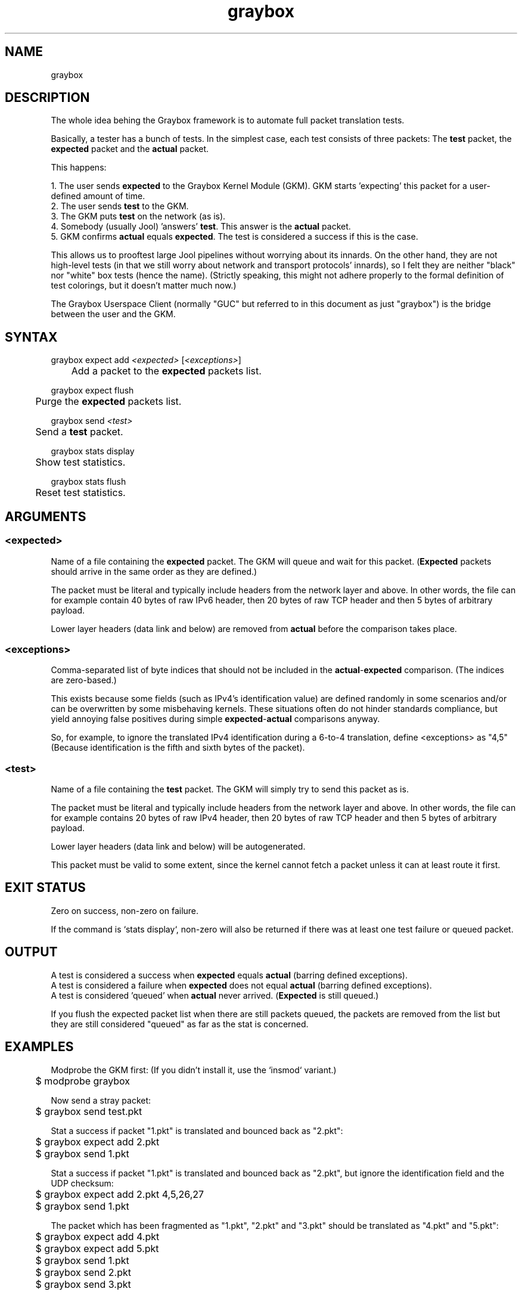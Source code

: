 .\" Manpage for graybox's userspace app.
.\" Report bugs to jool@nic.mx.

.TH graybox 7 2016-09-01 v1.0.0 "Graybox kernel module's client"

.SH NAME
graybox

.SH DESCRIPTION
The whole idea behing the Graybox framework is to automate full packet translation tests.
.P
.RB "Basically, a tester has a bunch of tests. In the simplest case, each test consists of three packets: The " test " packet, the " expected " packet and the " actual " packet."
.P
This happens:
.P
.RB "1. The user sends " expected " to the Graybox Kernel Module (GKM). GKM starts 'expecting' this packet for a user-defined amount of time."
.br
.RB "2. The user sends " test " to the GKM."
.br
.RB "3. The GKM puts " test " on the network (as is)."
.br
.RB "4. Somebody (usually Jool) 'answers' " test ". This answer is the " actual " packet."
.br
.RB "5. GKM confirms " actual " equals " expected ". The test is considered a success if this is the case."
.P
This allows us to prooftest large Jool pipelines without worrying about its innards. On the other hand, they are not high-level tests (in that we still worry about network and transport protocols' innards), so I felt they are neither "black" nor "white" box tests (hence the name). (Strictly speaking, this might not adhere properly to the formal definition of test colorings, but it doesn't matter much now.)
.P
The Graybox Userspace Client (normally "GUC" but referred to in this document as just "graybox") is the bridge between the user and the GKM.

.SH SYNTAX
.RI "graybox expect add " <expected> " [" <exceptions> "]
.br
.RB "	Add a packet to the " expected " packets list."
.P
graybox expect flush
.br
.RB "	Purge the " expected " packets list."
.P
.RI "graybox send " <test>
.br
.RB "	Send a " test " packet."
.P
graybox stats display
.br
	Show test statistics.
.P
graybox stats flush
.br
	Reset test statistics.

.SH ARGUMENTS
.SS <expected>
.RB "Name of a file containing the " expected " packet. The GKM will queue and wait for this packet. (" Expected " packets should arrive in the same order as they are defined.)"
.P
The packet must be literal and typically include headers from the network layer and above. In other words, the file can for example contain 40 bytes of raw IPv6 header, then 20 bytes of raw TCP header and then 5 bytes of arbitrary payload.
.P
.RB "Lower layer headers (data link and below) are removed from " actual " before the comparison takes place."
.SS <exceptions>
.RB "Comma-separated list of byte indices that should not be included in the " actual - expected " comparison. (The indices are zero-based.)"
.P
.RB "This exists because some fields (such as IPv4's identification value) are defined randomly in some scenarios and/or can be overwritten by some misbehaving kernels. These situations often do not hinder standards compliance, but yield annoying false positives during simple " expected - actual " comparisons anyway."
.P
So, for example, to ignore the translated IPv4 identification during a 6-to-4 translation, define <exceptions> as "4,5" (Because identification is the fifth and sixth bytes of the packet).
.SS <test>
.RB "Name of a file containing the " test " packet. The GKM will simply try to send this packet as is."
.P
The packet must be literal and typically include headers from the network layer and above. In other words, the file can for example contains 20 bytes of raw IPv4 header, then 20 bytes of raw TCP header and then 5 bytes of arbitrary payload.
.P
Lower layer headers (data link and below) will be autogenerated.
.P
This packet must be valid to some extent, since the kernel cannot fetch a packet unless it can at least route it first.

.SH EXIT STATUS
Zero on success, non-zero on failure.
.P
If the command is `stats display`, non-zero will also be returned if there was at least one test failure or queued packet.

.SH OUTPUT
.RB "A test is considered a success when " expected " equals " actual " (barring defined exceptions)."
.br
.RB "A test is considered a failure when " expected " does not equal " actual " (barring defined exceptions)."
.br
.RB "A test is considered 'queued' when " actual " never arrived. (" Expected " is still queued.)"
.P
If you flush the expected packet list when there are still packets queued, the packets are removed from the list but they are still considered "queued" as far as the stat is concerned.


.SH EXAMPLES
Modprobe the GKM first: (If you didn't install it, use the `insmod` variant.)
.br
	$ modprobe graybox
.P
Now send a stray packet:
.br
	$ graybox send test.pkt
.P
Stat a success if packet "1.pkt" is translated and bounced back as "2.pkt":
.br
	$ graybox expect add 2.pkt
.br
	$ graybox send 1.pkt
.P
Stat a success if packet "1.pkt" is translated and bounced back as "2.pkt", but ignore the identification field and the UDP checksum:
.br
	$ graybox expect add 2.pkt 4,5,26,27
.br
	$ graybox send 1.pkt
.P
The packet which has been fragmented as "1.pkt", "2.pkt" and "3.pkt" should be translated as "4.pkt" and "5.pkt":
.br
	$ graybox expect add 4.pkt
.br
	$ graybox expect add 5.pkt
.br
	$ graybox send 1.pkt
.br
	$ graybox send 2.pkt
.br
	$ graybox send 3.pkt
.P
Show test results:
.br
	$ graybox stats display
.P
We're done; remove the GKM. Keeping it is (at least) a security vulnerability: (If you didn't install it, use the `rmmod` variant.)
.br
	$ modprobe -r graybox
.br

.SH AVAILABILITY
Linux is the only OS in which this program makes sense.
.br
Kernels 3.2.0 and up.

.SH AUTHOR
NIC Mexico & ITESM

.SH REPORTING BUGS
Our issue tracker is https://github.com/NICMx/Jool/issues.
If you want to mail us instead, use jool@nic.mx.

.SH COPYRIGHT
Copyright 2016 NIC Mexico.
.br
License: GPLv2 (GNU GPL version 2)
.br
This is free software: you are free to change and redistribute it.
There is NO WARRANTY, to the extent permitted by law.

.SH SEE ALSO
https://www.jool.mx
